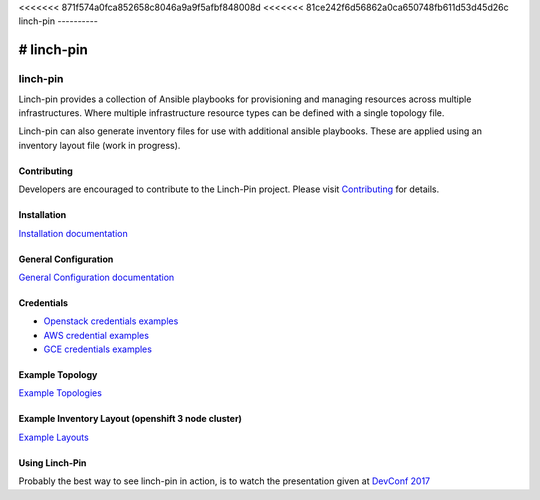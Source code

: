 <<<<<<< 871f574a0fca852658c8046a9a9f5afbf848008d
<<<<<<< 81ce242f6d56862a0ca650748fb611d53d45d26c
linch-pin
----------

=======
# linch-pin
=======
linch-pin
----------

Linch-pin provides a collection of Ansible playbooks for provisioning and
managing resources across multiple infrastructures. Where multiple
infrastructure resource types can be defined with a single topology file.

Linch-pin can also generate inventory files for use with additional ansible
playbooks. These are applied using an inventory layout file (work in progress).

Contributing
++++++++++++

Developers are encouraged to contribute to the Linch-Pin project. Please visit
`Contributing <http://github.com/CentOS-PaaS-SIG/linch-pin/tree/develop/CONTRIBUTING.rst>`_
for details.

Installation
++++++++++++

`Installation documentation <http://linch-pin.readthedocs.io/en/latest/intro_installation.html>`_

General Configuration
+++++++++++++++++++++

`General Configuration documentation <http://linch-pin.readthedocs.io/en/latest/config_general.html>`_

Credentials
++++++++++++

* `Openstack credentials examples <https://github.com/CentOS-PaaS-SIG/linch-pin/tree/develop/linchpin/provision/roles/openstack/vars>`_
* `AWS credential examples <https://github.com/CentOS-PaaS-SIG/linch-pin/tree/develop/cli_cleanup/linchpin/provision/roles/aws/vars>`_
* `GCE credentials examples <https://github.com/CentOS-PaaS-SIG/linch-pin/tree/develop/linchpin/provision/roles/gcloud/vars>`_

Example Topology
+++++++++++++++++++++

`Example Topologies <http://linch-pin.readthedocs.io/en/latest/topologies.html>`_

Example Inventory Layout (openshift 3 node cluster)
+++++++++++++++++++++++++++++++++++++++++++++++++++

`Example Layouts <http://linch-pin.readthedocs.io/en/latest/config_layout.html>`_

Using Linch-Pin
+++++++++++++++

Probably the best way to see linch-pin in action, is to watch the
presentation given at
`DevConf 2017 <https://www.youtube.com/watch?v=Tb7Zti5Xao8>`_

